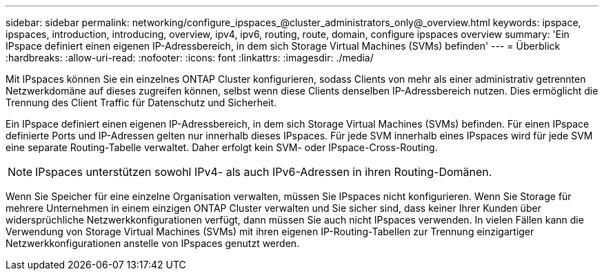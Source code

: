 ---
sidebar: sidebar 
permalink: networking/configure_ipspaces_@cluster_administrators_only@_overview.html 
keywords: ipspace, ipspaces, introduction, introducing, overview, ipv4, ipv6, routing, route, domain, configure ipspaces overview 
summary: 'Ein IPspace definiert einen eigenen IP-Adressbereich, in dem sich Storage Virtual Machines (SVMs) befinden' 
---
= Überblick
:hardbreaks:
:allow-uri-read: 
:nofooter: 
:icons: font
:linkattrs: 
:imagesdir: ./media/


[role="lead"]
Mit IPspaces können Sie ein einzelnes ONTAP Cluster konfigurieren, sodass Clients von mehr als einer administrativ getrennten Netzwerkdomäne auf dieses zugreifen können, selbst wenn diese Clients denselben IP-Adressbereich nutzen. Dies ermöglicht die Trennung des Client Traffic für Datenschutz und Sicherheit.

Ein IPspace definiert einen eigenen IP-Adressbereich, in dem sich Storage Virtual Machines (SVMs) befinden. Für einen IPspace definierte Ports und IP-Adressen gelten nur innerhalb dieses IPspaces. Für jede SVM innerhalb eines IPspaces wird für jede SVM eine separate Routing-Tabelle verwaltet. Daher erfolgt kein SVM- oder IPspace-Cross-Routing.


NOTE: IPspaces unterstützen sowohl IPv4- als auch IPv6-Adressen in ihren Routing-Domänen.

Wenn Sie Speicher für eine einzelne Organisation verwalten, müssen Sie IPspaces nicht konfigurieren. Wenn Sie Storage für mehrere Unternehmen in einem einzigen ONTAP Cluster verwalten und Sie sicher sind, dass keiner Ihrer Kunden über widersprüchliche Netzwerkkonfigurationen verfügt, dann müssen Sie auch nicht IPspaces verwenden. In vielen Fällen kann die Verwendung von Storage Virtual Machines (SVMs) mit ihren eigenen IP-Routing-Tabellen zur Trennung einzigartiger Netzwerkkonfigurationen anstelle von IPspaces genutzt werden.
